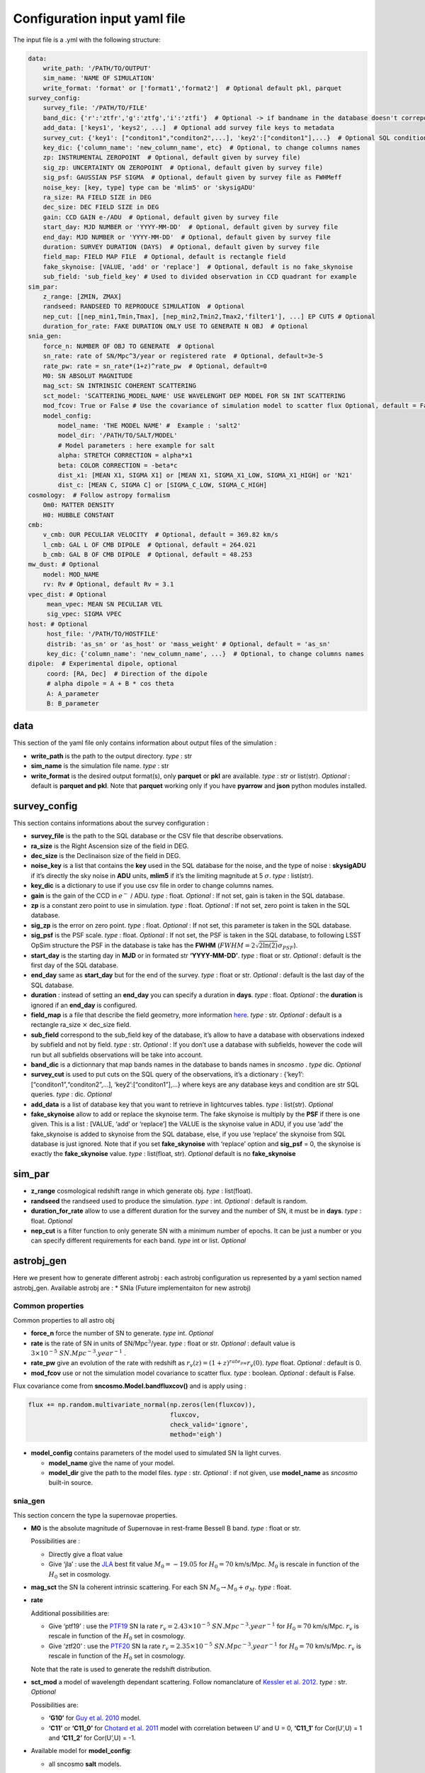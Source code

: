Configuration input yaml file
=============================

The input file is a .yml with the following structure:

.. code:: yaml

   data:
       write_path: '/PATH/TO/OUTPUT'
       sim_name: 'NAME OF SIMULATION'
       write_format: 'format' or ['format1','format2']  # Optional default pkl, parquet
   survey_config:
       survey_file: '/PATH/TO/FILE'
       band_dic: {'r':'ztfr','g':'ztfg','i':'ztfi'}  # Optional -> if bandname in the database doesn't correpond to those in sncosmo registery
       add_data: ['keys1', 'keys2', ...]  # Optional add survey file keys to metadata
       survey_cut: {'key1': ["conditon1","conditon2",...], 'key2':["conditon1"],...}  # Optional SQL conditions on key
       key_dic: {'column_name': 'new_column_name', etc}  # Optional, to change columns names
       zp: INSTRUMENTAL ZEROPOINT  # Optional, default given by survey file)
       sig_zp: UNCERTAINTY ON ZEROPOINT  # Optional, default given by survey file)
       sig_psf: GAUSSIAN PSF SIGMA  # Optional, default given by survey file as FWHMeff
       noise_key: [key, type] type can be 'mlim5' or 'skysigADU'                      
       ra_size: RA FIELD SIZE in DEG
       dec_size: DEC FIELD SIZE in DEG
       gain: CCD GAIN e-/ADU  # Optional, default given by survey file
       start_day: MJD NUMBER or 'YYYY-MM-DD'  # Optional, default given by survey file
       end_day: MJD NUMBER or 'YYYY-MM-DD'  # Optional, default given by survey file
       duration: SURVEY DURATION (DAYS)  # Optional, default given by survey file
       field_map: FIELD MAP FILE  # Optional, default is rectangle field
       fake_skynoise: [VALUE, 'add' or 'replace']  # Optional, default is no fake_skynoise
       sub_field: 'sub_field_key' # Used to divided observation in CCD quadrant for example
   sim_par:
       z_range: [ZMIN, ZMAX]
       randseed: RANDSEED TO REPRODUCE SIMULATION  # Optional
       nep_cut: [[nep_min1,Tmin,Tmax], [nep_min2,Tmin2,Tmax2,'filter1'], ...] EP CUTS # Optional
       duration_for_rate: FAKE DURATION ONLY USE TO GENERATE N OBJ  # Optional
   snia_gen:
       force_n: NUMBER OF OBJ TO GENERATE  # Optional
       sn_rate: rate of SN/Mpc^3/year or registered rate  # Optional, default=3e-5
       rate_pw: rate = sn_rate*(1+z)^rate_pw  # Optional, default=0
       M0: SN ABSOLUT MAGNITUDE
       mag_sct: SN INTRINSIC COHERENT SCATTERING
       sct_model: 'SCATTERING_MODEL_NAME' USE WAVELENGHT DEP MODEL FOR SN INT SCATTERING
       mod_fcov: True or False # Use the covariance of simulation model to scatter flux Optional, default = False
       model_config:
           model_name: 'THE MODEL NAME' #  Example : 'salt2'
           model_dir: '/PATH/TO/SALT/MODEL'
           # Model parameters : here example for salt
           alpha: STRETCH CORRECTION = alpha*x1
           beta: COLOR CORRECTION = -beta*c
           dist_x1: [MEAN X1, SIGMA X1] or [MEAN X1, SIGMA_X1_LOW, SIGMA_X1_HIGH] or 'N21'
           dist_c: [MEAN C, SIGMA C] or [SIGMA_C_LOW, SIGMA_C_HIGH]
   cosmology:  # Follow astropy formalism
       Om0: MATTER DENSITY  
       H0: HUBBLE CONSTANT
   cmb:
       v_cmb: OUR PECULIAR VELOCITY  # Optional, default = 369.82 km/s
       l_cmb: GAL L OF CMB DIPOLE  # Optional, default = 264.021            
       b_cmb: GAL B OF CMB DIPOLE  # Optional, default = 48.253   
   mw_dust: # Optional
       model: MOD_NAME
       rv: Rv # Optional, default Rv = 3.1
   vpec_dist: # Optional
        mean_vpec: MEAN SN PECULIAR VEL
        sig_vpec: SIGMA VPEC
   host: # Optional 
        host_file: '/PATH/TO/HOSTFILE' 
        distrib: 'as_sn' or 'as_host' or 'mass_weight' # Optional, default = 'as_sn'
        key_dic: {'column_name': 'new_column_name', ...}  # Optional, to change columns names
   dipole:  # Experimental dipole, optional
        coord: [RA, Dec]  # Direction of the dipole
        # alpha dipole = A + B * cos theta
        A: A_parameter  
        B: B_parameter

data
----

This section of the yaml file only contains information about output
files of the simulation :

-  **write_path** is the path to the output directory. *type* : str

-  **sim_name** is the simulation file name. *type* : str

-  **write_format** is the desired output format(s), only **parquet** or
   **pkl** are available. *type* : str or list(str). *Optional* :
   default is **parquet and pkl**. Note that **parquet** working only if
   you have **pyarrow** and **json** python modules installed.

survey_config
-------------

This section contains informations about the survey configuration :

-  **survey_file** is the path to the SQL database or the CSV file that
   describe observations.
-  **ra_size** is the Right Ascension size of the field in DEG.
-  **dec_size** is the Declinaison size of the field in DEG.
-  **noise_key** is a list that contains the **key** used in the SQL
   database for the noise, and the type of noise : **skysigADU** if it’s
   directly the sky noise in **ADU** units, **mlim5** if it’s the
   limiting magnitude at 5 :math:`\sigma`. *type* : list(str).
-  **key_dic** is a dictionary to use if you use csv file in order to
   change columns names.
-  **gain** is the gain of the CCD in :math:`e^-` / ADU. *type* : float.
   *Optional* : If not set, gain is taken in the SQL database.
-  **zp** is a constant zero point to use in simulation. *type* : float.
   *Optional* : If not set, zero point is taken in the SQL database.
-  **sig_zp** is the error on zero point. *type* : float. *Optional* :
   If not set, this parameter is taken in the SQL database.
-  **sig_psf** is the PSF scale. *type* : float. *Optional* : If not
   set, the PSF is taken in the SQL database, to following LSST OpSim
   structure the PSF in the database is take has the **FWHM**
   (:math:`FWHM = 2 \sqrt{2 \ln(2)} \sigma_{PSF}`).
-  **start_day** is the starting day in **MJD** or in formated str
   **‘YYYY-MM-DD’**. *type* : float or str. *Optional* : default is the
   first day of the SQL database.
-  **end_day** same as **start_day** but for the end of the survey.
   *type* : float or str. *Optional* : default is the last day of the
   SQL database.
-  **duration** : instead of setting an **end_day** you can specify a
   duration in **days**. *type* : float. *Optional* : the **duration**
   is ignored if an **end_day** is configured.
-  **field_map** is a file that describe the field geometry, more
   information `here <obsfile.md>`__. *type* : str. *Optional* : default
   is a rectangle ra_size :math:`\times` dec_size field.
-  **sub_field** correspond to the sub_field key of the database, it’s
   allow to have a database with observations indexed by subfield and
   not by field. *type* : str. *Optional* : If you don’t use a database
   with subfields, however the code will run but all subfields
   observations will be take into account.
-  **band_dic** is a dictionnary that map bands names in the database to
   bands names in *sncosmo* . *type* dic. *Optional*
-  **survey_cut** is used to put cuts on the SQL query of the
   observations, it’s a dictionary : {‘key1’:
   [“conditon1”,“conditon2”,…], ‘key2’:[“conditon1”],…} where keys are
   any database keys and condition are str SQL queries. *type* : dic.
   *Optional*
-  **add_data** is a list of database key that you want to retrieve in
   lightcurves tables. *type* : list(str). *Optional*
-  **fake_skynoise** allow to add or replace the skynoise term. The fake
   skynoise is multiply by the **PSF** if there is one given. This is a
   list : [VALUE, ‘add’ or ‘replace’] the VALUE is the skynoise value in
   ADU, if you use ‘add’ the fake_skynoise is added to skynoise from the
   SQL database, else, if you use ‘replace’ the skynoise from SQL
   database is just ignored. Note that if you set **fake_skynoise** with
   ‘replace’ option and **sig_psf** = 0, the skynoise is exactly the
   **fake_skynoise** value. *type* : list(float, str). *Optional*
   default is no **fake_skynoise**

sim_par
-------

-  **z_range** cosmological redshift range in which generate obj. *type*
   : list(float).
-  **randseed** the randseed used to produce the simulation. *type* :
   int. *Optional* : default is random.
-  **duration_for_rate** allow to use a different duration for the
   survey and the number of SN, it must be in **days**. *type* : float.
   *Optional*
-  **nep_cut** is a filter function to only generate SN with a minimum
   number of epochs. It can be just a number or you can specify
   different requirements for each band. *type* int or list. *Optional*

astrobj_gen
-----------

Here we present how to generate different astrobj : each astrobj
configuration us represented by a yaml section named astrobj_gen.
Available astrobj are : \* SNIa (Future implementaiton for new astrobj)

Common properties
~~~~~~~~~~~~~~~~~

Common properties to all astro obj

-  **force_n** force the number of SN to generate. *type* int.
   *Optional*
-  **rate** is the rate of SN in units of SN/Mpc\ :math:`^3`/year.
   *type* : float or str. *Optional* : default value is
   :math:`3 \times 10^{-5}\ SN.Mpc^{-3}.year^{-1}` .
-  **rate_pw** give an evolution of the rate with redshift as
   :math:`r_v(z) = (1+z)^{rate_pw} r_v(0)`. *type* float. *Optional* :
   default is 0.
-  **mod_fcov** use or not the simulation model covariance to scatter
   flux. *type* : boolean. *Optional* : default is False.

Flux covariance come from **sncosmo.Model.bandfluxcov()** and is apply
using :

.. code:: python

   flux += np.random.multivariate_normal(np.zeros(len(fluxcov)),
                                         fluxcov,
                                         check_valid='ignore',
                                         method='eigh')

-  **model_config** contains parameters of the model used to simulated
   SN Ia light curves.

   -  **model_name** give the name of your model.
   -  **model_dir** give the path to the model files. *type* : str.
      *Optional* : if not given, use **model_name** as *sncosmo*
      built-in source.

snia_gen
~~~~~~~~

This section concern the type Ia supernovae properties.

-  **M0** is the absolute magnitude of Supernovae in rest-frame Bessell
   B band. *type* : float or str.

   Possibilities are :

   -  Directly give a float value
   -  Give ‘jla’ : use the `JLA <https://arxiv.org/abs/1401.4064>`__
      best fit value :math:`M_0 = -19.05` for :math:`H_0 = 70` km/s/Mpc.
      :math:`M_0` is rescale in function of the :math:`H_0` set in
      cosmology.

-  **mag_sct** the SN Ia coherent intrinsic scattering. For each SN
   :math:`M_0 \rightarrow M_0 + \sigma_M`. *type* : float.

-  **rate**

   Additional possibilities are:

   -  Give ‘ptf19’ : use the
      `PTF19 <https://arxiv.org/abs/1903.08580>`__ SN Ia rate
      :math:`r_v = 2.43 \times10^{-5} \ SN.Mpc^{-3}.year^{-1}` for
      :math:`H_0 = 70` km/s/Mpc. :math:`r_v` is rescale in function of
      the :math:`H_0` set in cosmology.
   - Give ‘ztf20’ : use the
     `PTF20 <https://arxiv.org/abs/2009.012420>`__ SN Ia rate
     :math:`r_v = 2.35 \times10^{-5} \ SN.Mpc^{-3}.year^{-1}` for
     :math:`H_0 = 70` km/s/Mpc. :math:`r_v` is rescale in function of
     the :math:`H_0` set in cosmology.
   Note that the rate is used to generate the redshift distribution.

-  **sct_mod** a model of wavelength dependant scattering. Follow
   nomanclature of `Kessler et
   al. 2012 <https://arxiv.org/abs/1209.2482>`__. *type* : str.
   *Optional*

   Possibilities are:

   -  **‘G10’** for `Guy et
      al. 2010 <https://arxiv.org/abs/1010.4743>`__ model.
   -  **‘C11’** or **‘C11_0’** for `Chotard et
      al. 2011 <https://arxiv.org/abs/1103.5300>`__ model with
      correlation between U’ and U = 0, **‘C11_1’** for Cor(U’,U) = 1
      and **‘C11_2’** for Cor(U’,U) = -1.

-  Available model for **model_config**:

   -  all sncosmo **salt** models.

Salt 2 / 3
^^^^^^^^^^

-  **alpha** correspond to the stretch correction in Tripp relation :
   :math:`\alpha x_1`. *type* float.

-  **beta** correspond to the color correction in Tripp relation :
   :math:`\beta c`. *type* : float.

-  **dist_x1** represents the parameters of the stretch’s distribution.
   *type* : list(float) or str.

   Possibilities are:

   -  [MEAN, SIGMA] for gaussian distribution.
   -  [MEAN, SIGMA-, SIGMA+] for asymmetric gaussian distribution.
   -  ‘N21’ to use the distribution of `Nicolas et
      al. 2021 <https://arxiv.org/abs/2005.09441>`__

-  **dist_c** represents the parameters of the color’s distribution.
   *type* : list(float) .

   Possibilities are:

   -  [MEAN, SIGMA] for gaussian distribution.

   -  [MEAN, SIGMA-, SIGMA+] for asymmetric gaussian distribution.

mw_dust
-------

The model of Milky Way dust to apply. *Optional* : not set, no dust.

-  **model** the name of the MW dust to use. *type* : str. Possibilities
   are :

   -  **CCM89**

   -  **OD94**

   -  **F99**

-  **rv** MW :math:`R_V` value. *type* : float. *Optional* : default
   :math:`R_v=3.1`.

For more information go to the *sncosmo* documentation.

cosmology
---------

This section is about the cosmological model used in the simulation.

The first way of use is to just write the parameters following the
`astropy.cosmology.w0waCDM <https://docs.astropy.org/en/stable/api/astropy.cosmology.w0waCDM.html#astropy.cosmology.FlatLambdaCDM>`__
parameters names. At least you need to give the Hubble constant : **H0**
and the matter density at z=0 : **Om0**. If you don’t give any other
parameters the Universe is assumed flat with a cosmological constant.

The second way is to use the key **name** and load one of built-in
astropy cosmological model:

​ Possibilities are:

-  **‘planck18’**
-  **‘planck15’**
-  **‘planck13’**
-  **‘wmap9’**
-  **‘wmap7’**
-  **‘wmap5’**

cmb *optional*
--------------

This section set the CMB reference frame. Defaults values come from
`Planck18 <https://arxiv.org/pdf/1807.06205.pdf>`__

-  **v_cmb** is our peculiar velocity in the CMB frame in km/s. *type* :
   float. *Optional* : default is 620 km/s
-  **l_cmb** is the galactic longitude of the CMB dipole. *type* :
   float. *Optional* : default is 264.021 deg
-  **b_cmb** is the galactic longitude of the CMB dipole. *type* :
   float. *Optional* : default is 48.253 deg

vpec_dist *optional*
--------------------

This section describe the distribution of peculiar velocities. Peculiar
velocities are taken from a gaussian distribution.

Default is all vpec = 0.

-  **mean_vpec** is the mean of the gaussian distribution. *type* float
-  **sig_vpec** is the scale of the gaussian distribution. *type* float

host *optional*
---------------

The host configuration to place SN in host, see `here <hostfile.md>`__.

-  **host_file** is the path to the host_file, used to generate SN in
   hosts. *type* str

-  **key_dic** is a dictionary to change column name in order to
   correspond to what is needed (*cf* `host file doc <hostfile.md>`__)

-  **distrib** is the distribution to use for redshift. *type* str.

   The possibilities are:

   -  ‘as_sn’ : the simulation use the sn rate to generate redshifts
      distribution
   -  ‘as_host’ : the simulation use the host distribution to generate
      redshifts
   -  ‘mass_weight’ : host mass weight the distribution to generate
      redshifts as :math:`w_i = \frac{m_i}{\sum_i m_i}`
